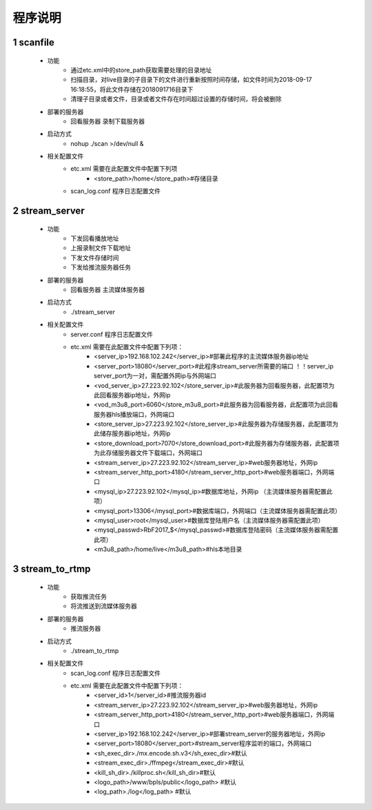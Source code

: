 =============
程序说明
=============

::

1	scanfile
""""""""""""""""""
	- 功能  
		- 通过etc.xml中的store_path获取需要处理的目录地址
		- 扫描目录，对live目录的子目录下的文件进行重新按照时间存储，如文件时间为2018-09-17 16:18:55，将此文件存储在2018091716目录下
		- 清理子目录或者文件，目录或者文件存在时间超过设置的存储时间，将会被删除
	- 部署的服务器
		- 回看服务器 录制下载服务器
	- 启动方式
		- nohup ./scan >/dev/null &
	- 相关配置文件
	    - etc.xml 需要在此配置文件中配置下列项
	    	- <store_path>/home</store_path>#存储目录 
	    - scan_log.conf 程序日志配置文件
    
2 	stream_server
""""""""""""""""""""""""""
	- 功能  
		- 下发回看播放地址
		- 上报录制文件下载地址
		- 下发文件存储时间
		- 下发给推流服务器任务
	- 部署的服务器
		- 回看服务器 主流媒体服务器
	- 启动方式
		- ./stream_server 
	- 相关配置文件
	    - server.conf 程序日志配置文件
	    - etc.xml 需要在此配置文件中配置下列项：
			- <server_ip>192.168.102.242</server_ip>#部署此程序的主流媒体服务器ip地址
			- <server_port>18080</server_port>#此程序stream_server所需要的端口 ！！server_ip server_port为一对，需配置外网ip与外网端口
			- <vod_server_ip>27.223.92.102</store_server_ip>#此服务器为回看服务器，此配置项为此回看服务器ip地址，外网ip
			- <vod_m3u8_port>6060</store_m3u8_port>#此服务器为回看服务器，此配置项为此回看服务器hls播放端口，外网端口
			- <store_server_ip>27.223.92.102</store_server_ip>#此服务器为存储服务器，此配置项为此储存服务器ip地址，外网ip
			- <store_download_port>7070</store_download_port>#此服务器为存储服务器，此配置项为此存储服务器文件下载端口，外网端口
			- <stream_server_ip>27.223.92.102</stream_server_ip>#web服务器地址，外网ip
			- <stream_server_http_port>4180</stream_server_http_port>#web服务器端口，外网端口
			- <mysql_ip>27.223.92.102</mysql_ip>#数据库地址，外网ip （主流媒体服务器需配置此项）
			- <mysql_port>13306</mysql_port>#数据库端口，外网端口（主流媒体服务器需配置此项）
			- <mysql_user>root</mysql_user>#数据库登陆用户名（主流媒体服务器需配置此项）
			- <mysql_passwd>RbF2017_$</mysql_passwd>#数据库登陆密码（主流媒体服务器需配置此项）
			- <m3u8_path>/home/live</m3u8_path>#hls本地目录

	
3	stream_to_rtmp
""""""""""""""""""""""""""
	- 功能  
		- 获取推流任务
		- 将流推送到流媒体服务器
	- 部署的服务器
		- 推流服务器
	- 启动方式
		- ./stream_to_rtmp
	- 相关配置文件
            - scan_log.conf 程序日志配置文件
	    - etc.xml 需要在此配置文件中配置下列项：
			- <server_id>1</server_id>#推流服务器id
			- <stream_server_ip>27.223.92.102</stream_server_ip>#web服务器地址，外网ip
			- <stream_server_http_port>4180</stream_server_http_port>#web服务器端口，外网端口
			- <server_ip>192.168.102.242</server_ip>#部署stream_server的服务器地址，外网ip
			- <server_port>18080</server_port>#stream_server程序监听的端口，外网端口
			- <sh_exec_dir>./mx.encode.sh.v3</sh_exec_dir>#默认
			- <stream_exec_dir>./ffmpeg</stream_exec_dir>#默认
			- <kill_sh_dir>./killproc.sh</kill_sh_dir>#默认
			- <logo_path>/www/bpls/public</logo_path> #默认
			- <log_path>./log</log_path> #默认
	
